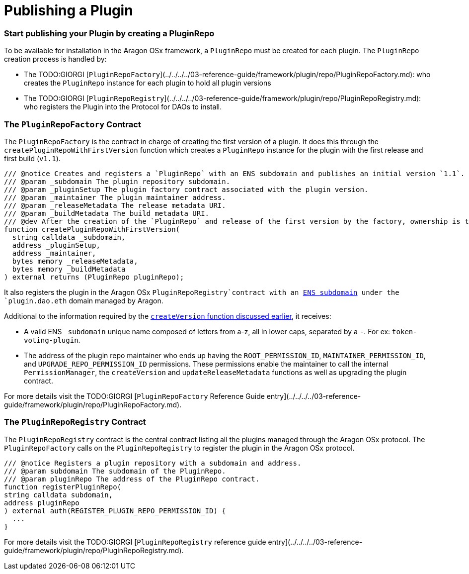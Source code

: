 = Publishing a Plugin

=== Start publishing your Plugin by creating a PluginRepo

To be available for installation in the Aragon OSx framework, a `PluginRepo` must be created for each plugin. The `PluginRepo` creation process is handled by:

- The TODO:GIORGI [`PluginRepoFactory`](../../../../03-reference-guide/framework/plugin/repo/PluginRepoFactory.md): who creates the `PluginRepo` instance for each plugin to hold all plugin versions
- The TODO:GIORGI [`PluginRepoRegistry`](../../../../03-reference-guide/framework/plugin/repo/PluginRepoRegistry.md): who registers the Plugin into the Protocol for DAOs to install.

### The `PluginRepoFactory` Contract

The `PluginRepoFactory` is the contract in charge of creating the first version of a plugin. It does this through 
the `createPluginRepoWithFirstVersion` function which creates a `PluginRepo` instance for the plugin with the first release 
and first build (`v1.1`).

```solidity"
/// @notice Creates and registers a `PluginRepo` with an ENS subdomain and publishes an initial version `1.1`.
/// @param _subdomain The plugin repository subdomain.
/// @param _pluginSetup The plugin factory contract associated with the plugin version.
/// @param _maintainer The plugin maintainer address.
/// @param _releaseMetadata The release metadata URI.
/// @param _buildMetadata The build metadata URI.
/// @dev After the creation of the `PluginRepo` and release of the first version by the factory, ownership is transferred to the `_maintainer` address.
function createPluginRepoWithFirstVersion(
  string calldata _subdomain,
  address _pluginSetup,
  address _maintainer,
  bytes memory _releaseMetadata,
  bytes memory _buildMetadata
) external returns (PluginRepo pluginRepo);
```

It also registers the plugin in the Aragon OSx `PluginRepoRegistry`contract with an xref:how-it-works/framework/ens-names.adoc[ENS subdomain] under the `plugin.dao.eth` domain managed by Aragon.

Additional to the information required by the xref:how-it-works/framework/plugin-management/plugin-repo/plugin-repo-creation.adoc#the-pluginrepo-contract[`createVersion` function discussed earlier], it receives:

- A valid ENS `_subdomain` unique name composed of letters from a-z, all in lower caps, separated by a `-`. For ex: `token-voting-plugin`.
- The address of the plugin repo maintainer who ends up having the `ROOT_PERMISSION_ID`, `MAINTAINER_PERMISSION_ID`, and `UPGRADE_REPO_PERMISSION_ID` permissions. These permissions enable the maintainer to call the internal `PermissionManager`, the `createVersion` and `updateReleaseMetadata` functions as well as upgrading the plugin contract.

For more details visit the TODO:GIORGI [`PluginRepoFactory` Reference Guide entry](../../../../03-reference-guide/framework/plugin/repo/PluginRepoFactory.md).

### The `PluginRepoRegistry` Contract

The `PluginRepoRegistry` contract is the central contract listing all the plugins managed through the Aragon OSx protocol. The `PluginRepoFactory` calls on the `PluginRepoRegistry` to register the plugin in the Aragon OSx protocol.

```solidity"
/// @notice Registers a plugin repository with a subdomain and address.
/// @param subdomain The subdomain of the PluginRepo.
/// @param pluginRepo The address of the PluginRepo contract.
function registerPluginRepo(
string calldata subdomain,
address pluginRepo
) external auth(REGISTER_PLUGIN_REPO_PERMISSION_ID) {
  ...
}
```

For more details visit the TODO:GIORGI [`PluginRepoRegistry` reference guide entry](../../../../03-reference-guide/framework/plugin/repo/PluginRepoRegistry.md).
